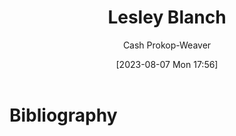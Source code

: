 :PROPERTIES:
:ID:       68196623-9e2f-4d1a-a43b-b3ddeff3a58d
:LAST_MODIFIED: [2023-09-06 Wed 08:04]
:END:
#+title: Lesley Blanch
#+hugo_custom_front_matter: :slug "68196623-9e2f-4d1a-a43b-b3ddeff3a58d"
#+author: Cash Prokop-Weaver
#+date: [2023-08-07 Mon 17:56]
#+filetags: :person:
* Flashcards :noexport:
* Bibliography
#+print_bibliography:
